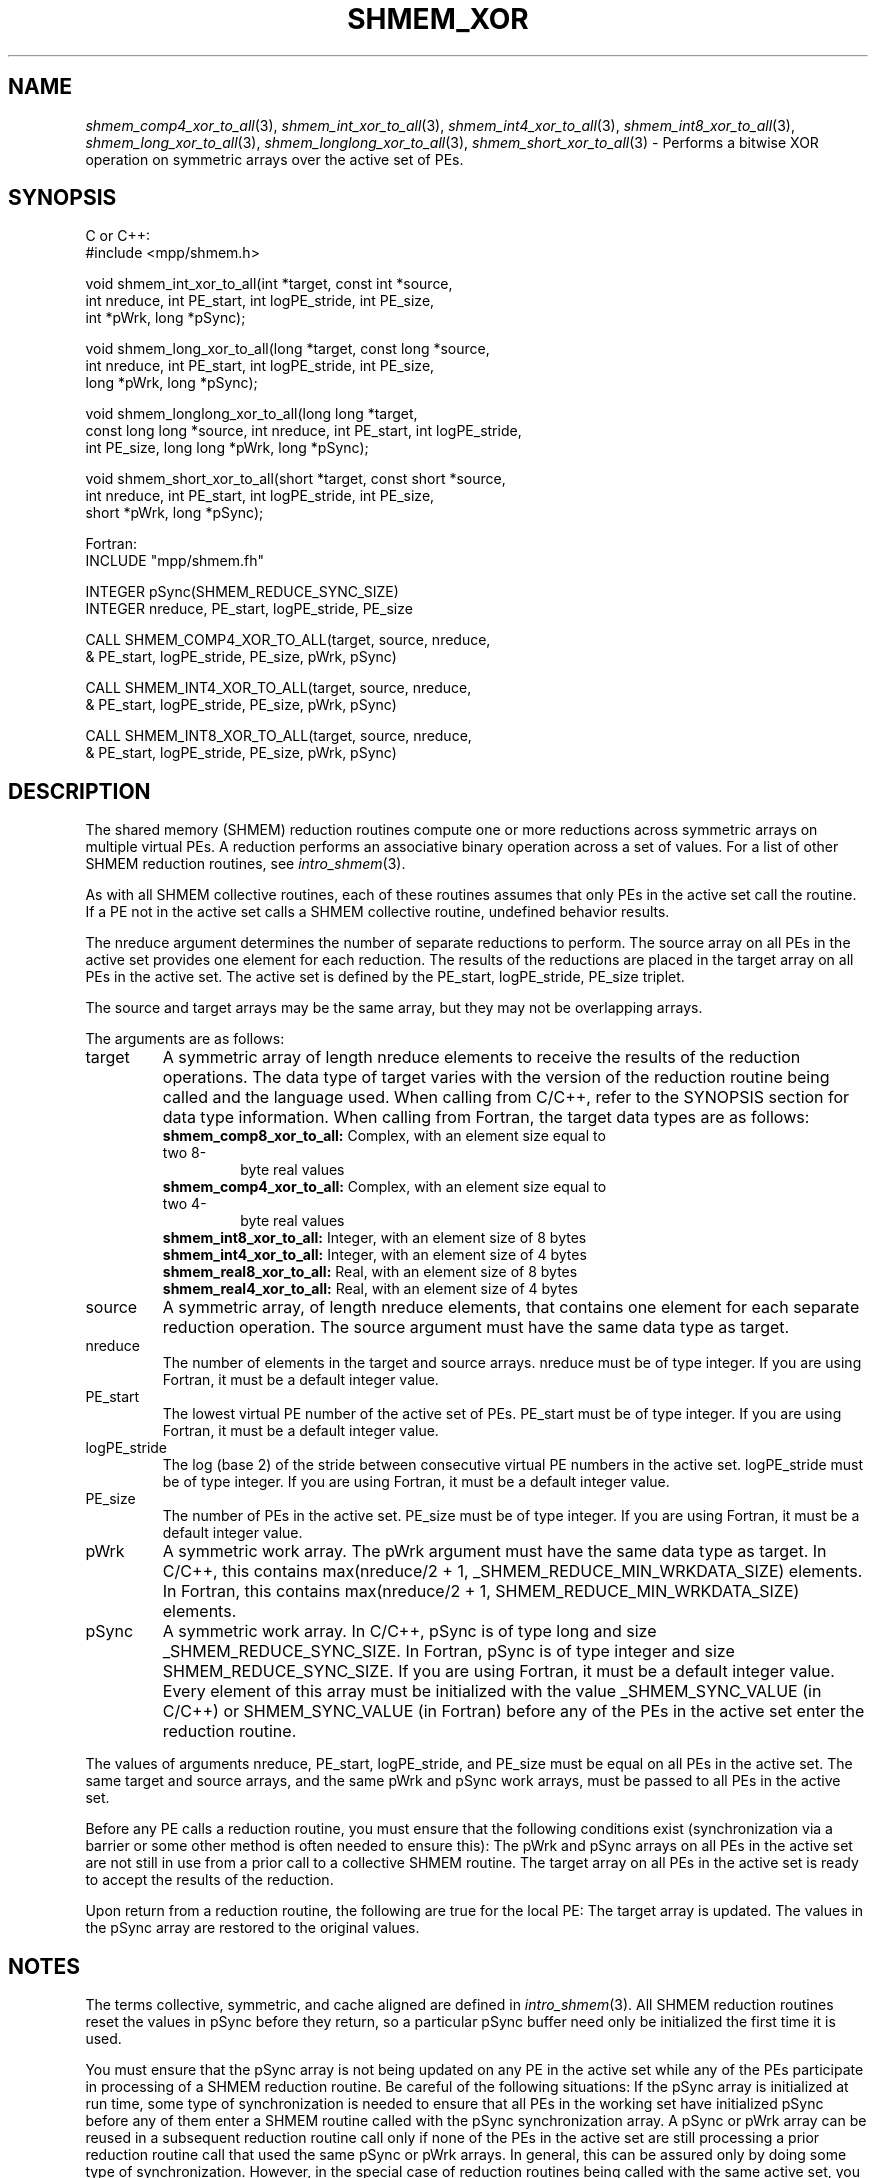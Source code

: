 .\" -*- nroff -*-
.\" Copyright (c) 2015      University of Houston.  All rights reserved.
.\" Copyright (c) 2014-2016 Mellanox Technologies, Inc.
.\" $COPYRIGHT$
.de Vb
.ft CW
.nf
..
.de Ve
.ft R

.fi
..
.TH "SHMEM\\_XOR" "3" "May 10, 2017" "2.1.1" "Open MPI"
.SH NAME

\fIshmem_comp4_xor_to_all\fP(3),
\fIshmem_int_xor_to_all\fP(3),
\fIshmem_int4_xor_to_all\fP(3),
\fIshmem_int8_xor_to_all\fP(3),
\fIshmem_long_xor_to_all\fP(3),
\fIshmem_longlong_xor_to_all\fP(3),
\fIshmem_short_xor_to_all\fP(3)
\- Performs a bitwise XOR operation on symmetric
arrays over the active set of PEs.
.SH SYNOPSIS

C or C++:
.Vb
#include <mpp/shmem.h>

void shmem_int_xor_to_all(int *target, const int *source,
  int nreduce, int PE_start, int logPE_stride, int PE_size,
  int *pWrk, long *pSync);

void shmem_long_xor_to_all(long *target, const long *source,
  int nreduce, int PE_start, int logPE_stride, int PE_size,
  long *pWrk, long *pSync);

void shmem_longlong_xor_to_all(long long *target,
  const long long *source, int nreduce, int PE_start, int logPE_stride,
  int PE_size, long long *pWrk, long *pSync);

void shmem_short_xor_to_all(short *target, const short *source,
  int nreduce, int PE_start, int logPE_stride, int PE_size,
  short *pWrk, long *pSync);
.Ve
Fortran:
.Vb
INCLUDE "mpp/shmem.fh"

INTEGER pSync(SHMEM_REDUCE_SYNC_SIZE)
INTEGER nreduce, PE_start, logPE_stride, PE_size

CALL SHMEM_COMP4_XOR_TO_ALL(target, source, nreduce,
& PE_start, logPE_stride, PE_size, pWrk, pSync)

CALL SHMEM_INT4_XOR_TO_ALL(target, source, nreduce,
& PE_start, logPE_stride, PE_size, pWrk, pSync)

CALL SHMEM_INT8_XOR_TO_ALL(target, source, nreduce,
& PE_start, logPE_stride, PE_size, pWrk, pSync)
.Ve
.SH DESCRIPTION

The shared memory (SHMEM) reduction routines compute one or more reductions across
symmetric arrays on multiple virtual PEs. A reduction performs an associative binary
operation across a set of values. For a list of other SHMEM reduction routines, see
\fIintro_shmem\fP(3)\&.
.PP
As with all SHMEM collective routines, each of these routines assumes that only PEs in the
active set call the routine. If a PE not in the active set calls a SHMEM collective routine,
undefined behavior results.
.PP
The nreduce argument determines the number of separate reductions to perform. The source
array on all PEs in the active set provides one element for each reduction. The results of the
reductions are placed in the target array on all PEs in the active set. The active set is defined
by the PE_start, logPE_stride, PE_size triplet.
.PP
The source and target arrays may be the same array, but they may not be overlapping arrays.
.PP
The arguments are as follows:
.TP
target
A symmetric array of length nreduce elements to receive the results of the
reduction operations.
The data type of target varies with the version of the reduction routine being called and the
language used. When calling from C/C++, refer to the SYNOPSIS section for data type
information. When calling from Fortran, the target data types are as follows:
.RS
.TP
\fBshmem_comp8_xor_to_all:\fP Complex, with an element size equal to two 8\-
byte real values
.TP
\fBshmem_comp4_xor_to_all:\fP Complex, with an element size equal to two 4\-
byte real values
.TP
\fBshmem_int8_xor_to_all:\fP Integer, with an element size of 8 bytes
.TP
\fBshmem_int4_xor_to_all:\fP Integer, with an element size of 4 bytes
.TP
\fBshmem_real8_xor_to_all:\fP Real, with an element size of 8 bytes
.TP
\fBshmem_real4_xor_to_all:\fP Real, with an element size of 4 bytes
.RE
.RS
.PP
.RE
.TP
source
A symmetric array, of length nreduce elements, that contains one element for
each separate reduction operation. The source argument must have the same data type as
target.
.TP
nreduce
The number of elements in the target and source arrays. nreduce must be of
type integer. If you are using Fortran, it must be a default integer value.
.TP
PE_start
The lowest virtual PE number of the active set of PEs. PE_start must be of
type integer. If you are using Fortran, it must be a default integer value.
.TP
logPE_stride
The log (base 2) of the stride between consecutive virtual PE numbers in
the active set. logPE_stride must be of type integer. If you are using Fortran, it must be a
default integer value.
.TP
PE_size
The number of PEs in the active set. PE_size must be of type integer. If you
are using Fortran, it must be a default integer value.
.TP
pWrk
A symmetric work array. The pWrk argument must have the same data type as
target. In C/C++, this contains max(nreduce/2 + 1,
_SHMEM_REDUCE_MIN_WRKDATA_SIZE) elements. In Fortran, this contains
max(nreduce/2 + 1, SHMEM_REDUCE_MIN_WRKDATA_SIZE) elements.
.TP
pSync
A symmetric work array. In C/C++, pSync is of type long and size
_SHMEM_REDUCE_SYNC_SIZE. In Fortran, pSync is of type integer and size
SHMEM_REDUCE_SYNC_SIZE. If you are using Fortran, it must be a default integer value.
Every element of this array must be initialized with the value _SHMEM_SYNC_VALUE (in
C/C++) or SHMEM_SYNC_VALUE (in Fortran) before any of the PEs in the active set enter
the reduction routine.
.PP
The values of arguments nreduce, PE_start, logPE_stride, and PE_size must be equal on all
PEs in the active set. The same target and source arrays, and the same pWrk and pSync
work arrays, must be passed to all PEs in the active set.
.PP
Before any PE calls a reduction routine, you must ensure that the following conditions exist
(synchronization via a barrier or some other method is often needed to ensure this): The
pWrk and pSync arrays on all PEs in the active set are not still in use from a prior call to a
collective SHMEM routine. The target array on all PEs in the active set is ready to accept the
results of the reduction.
.PP
Upon return from a reduction routine, the following are true for the local PE: The target array
is updated. The values in the pSync array are restored to the original values.
.SH NOTES

The terms collective, symmetric, and cache aligned are defined in \fIintro_shmem\fP(3)\&.
All SHMEM reduction routines reset the values in pSync before they return, so a particular
pSync buffer need only be initialized the first time it is used.
.PP
You must ensure that the pSync array is not being updated on any PE in the active set while
any of the PEs participate in processing of a SHMEM reduction routine. Be careful of the
following situations: If the pSync array is initialized at run time, some type of
synchronization is needed to ensure that all PEs in the working set have initialized pSync
before any of them enter a SHMEM routine called with the pSync synchronization array. A
pSync or pWrk array can be reused in a subsequent reduction routine call only if none of the
PEs in the active set are still processing a prior reduction routine call that used the same
pSync or pWrk arrays. In general, this can be assured only by doing some type of
synchronization. However, in the special case of reduction routines being called with the
same active set, you can allocate two pSync and pWrk arrays and alternate between them on
successive calls.
.SH EXAMPLES

\fBExample 1:\fP
This Fortran example statically initializes the pSync array and computes
the exclusive OR of variable FOO across all even PEs.
.Vb
INCLUDE "mpp/shmem.fh"

INTEGER PSYNC(SHMEM_REDUCE_SYNC_SIZE)
DATA PSYNC /SHMEM_REDUCE_SYNC_SIZE*SHMEM_SYNC_VALUE/
PARAMETER (NR=1)
REAL FOO, FOOXOR, PWRK(MAX(NR/2+1,SHMEM_REDUCE_MIN_WRKDATA_SIZE))
COMMON /COM/ FOO, FOOXOR, PWRK
INTRINSIC MY_PE

IF ( MOD(MY_PE(),2) .EQ. 0) THEN
  CALL SHMEM_REAL8_XOR_TO_ALL(FOOXOR, FOO, NR, 0, 1, N$PES/2,
  & PWRK, PSYNC)
  PRINT *, 'Result on PE ', MY_PE(), ' is ', FOOXOR
ENDIF
.Ve
\fBExample 2:\fP
Consider the following C/C++ call:
.Vb
shmem_short_xor_to_all( target, source, 3, 0, 0, 8, pwrk, psync );
.Ve
The preceding call is more efficient, but semantically equivalent to, the combination of the
following calls:
.Vb
shmem_short_xor_to_all(&(target[0]), &(source[0]), 1, 0, 0, 8,
  pwrk1, psync1);
shmem_short_xor_to_all(&(target[1]), &(source[1]), 1, 0, 0, 8,
  pwrk2, psync2);
shmem_short_xor_to_all(&(target[2]), &(source[2]), 1, 0, 0, 8,
  pwrk1, psync1);
.Ve
Note that two sets of pWrk and pSync arrays are used alternately because no synchronization
is done between calls.
.SH SEE ALSO

\fIintro_shmem\fP(3)
